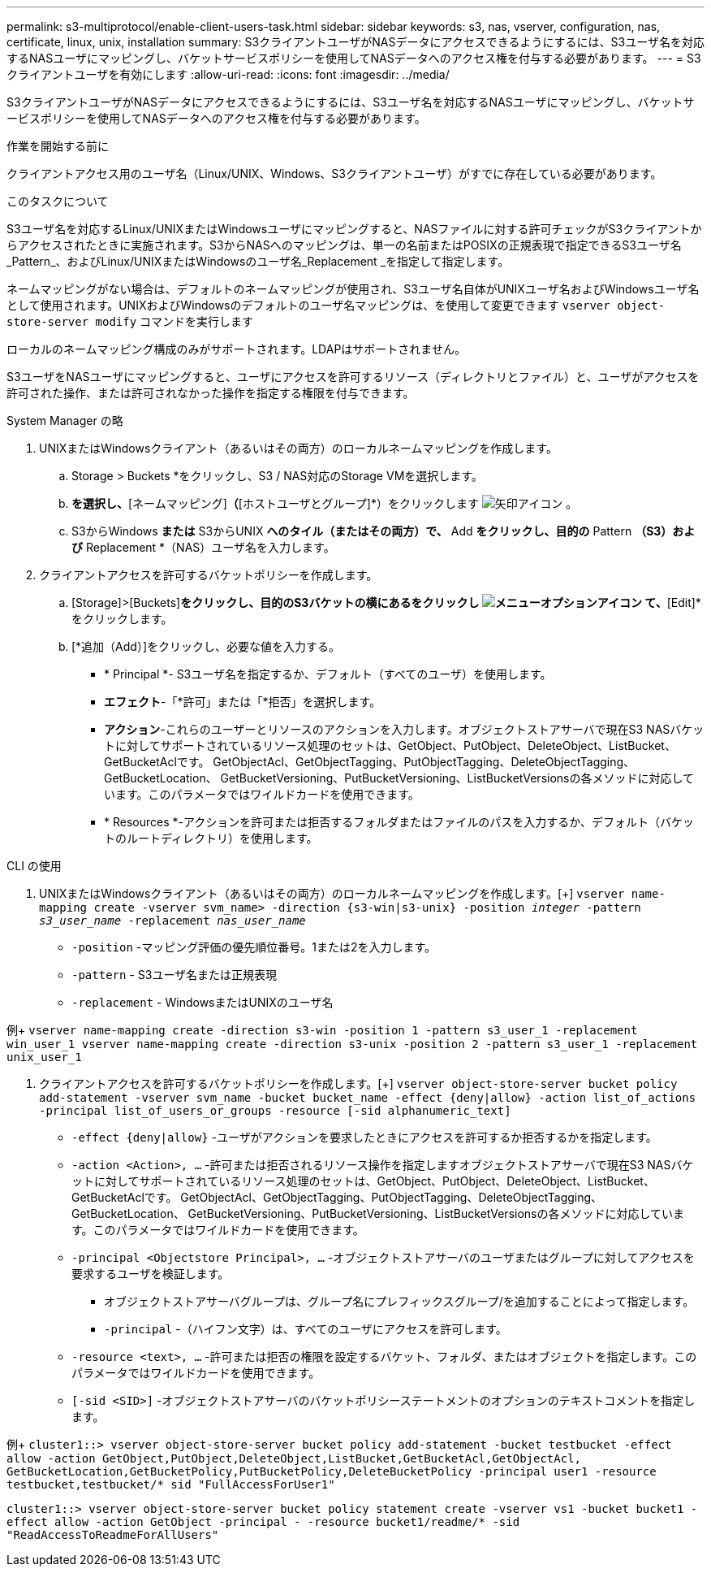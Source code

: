 ---
permalink: s3-multiprotocol/enable-client-users-task.html 
sidebar: sidebar 
keywords: s3, nas, vserver, configuration, nas, certificate, linux, unix, installation 
summary: S3クライアントユーザがNASデータにアクセスできるようにするには、S3ユーザ名を対応するNASユーザにマッピングし、バケットサービスポリシーを使用してNASデータへのアクセス権を付与する必要があります。 
---
= S3クライアントユーザを有効にします
:allow-uri-read: 
:icons: font
:imagesdir: ../media/


[role="lead"]
S3クライアントユーザがNASデータにアクセスできるようにするには、S3ユーザ名を対応するNASユーザにマッピングし、バケットサービスポリシーを使用してNASデータへのアクセス権を付与する必要があります。

.作業を開始する前に
クライアントアクセス用のユーザ名（Linux/UNIX、Windows、S3クライアントユーザ）がすでに存在している必要があります。

.このタスクについて
S3ユーザ名を対応するLinux/UNIXまたはWindowsユーザにマッピングすると、NASファイルに対する許可チェックがS3クライアントからアクセスされたときに実施されます。S3からNASへのマッピングは、単一の名前またはPOSIXの正規表現で指定できるS3ユーザ名_Pattern_、およびLinux/UNIXまたはWindowsのユーザ名_Replacement _を指定して指定します。

ネームマッピングがない場合は、デフォルトのネームマッピングが使用され、S3ユーザ名自体がUNIXユーザ名およびWindowsユーザ名として使用されます。UNIXおよびWindowsのデフォルトのユーザ名マッピングは、を使用して変更できます `vserver object-store-server modify` コマンドを実行します

ローカルのネームマッピング構成のみがサポートされます。LDAPはサポートされません。

S3ユーザをNASユーザにマッピングすると、ユーザにアクセスを許可するリソース（ディレクトリとファイル）と、ユーザがアクセスを許可された操作、または許可されなかった操作を指定する権限を付与できます。

[role="tabbed-block"]
====
.System Manager の略
--
. UNIXまたはWindowsクライアント（あるいはその両方）のローカルネームマッピングを作成します。
+
.. Storage > Buckets *をクリックし、S3 / NAS対応のStorage VMを選択します。
.. [設定]*を選択し、*[ネームマッピング]*（*[ホストユーザとグループ]*）をクリックします image:../media/icon_arrow.gif["矢印アイコン"] 。
.. S3からWindows *または* S3からUNIX *へのタイル（またはその両方）で、* Add *をクリックし、目的の* Pattern *（S3）および* Replacement *（NAS）ユーザ名を入力します。


. クライアントアクセスを許可するバケットポリシーを作成します。
+
.. [Storage]>[Buckets]*をクリックし、目的のS3バケットの横にあるをクリックし image:../media/icon_kabob.gif["メニューオプションアイコン"] て、*[Edit]*をクリックします。
.. [*追加（Add）]をクリックし、必要な値を入力する。
+
*** * Principal *- S3ユーザ名を指定するか、デフォルト（すべてのユーザ）を使用します。
*** *エフェクト*-「*許可」または「*拒否」を選択します。
*** *アクション*-これらのユーザーとリソースのアクションを入力します。オブジェクトストアサーバで現在S3 NASバケットに対してサポートされているリソース処理のセットは、GetObject、PutObject、DeleteObject、ListBucket、GetBucketAclです。 GetObjectAcl、GetObjectTagging、PutObjectTagging、DeleteObjectTagging、GetBucketLocation、 GetBucketVersioning、PutBucketVersioning、ListBucketVersionsの各メソッドに対応しています。このパラメータではワイルドカードを使用できます。
*** * Resources *-アクションを許可または拒否するフォルダまたはファイルのパスを入力するか、デフォルト（バケットのルートディレクトリ）を使用します。






--
.CLI の使用
--
. UNIXまたはWindowsクライアント（あるいはその両方）のローカルネームマッピングを作成します。[+]
`vserver name-mapping create -vserver svm_name> -direction {s3-win|s3-unix} -position _integer_ -pattern _s3_user_name_ -replacement _nas_user_name_`
+
** `-position` -マッピング評価の優先順位番号。1または2を入力します。
** `-pattern` - S3ユーザ名または正規表現
** `-replacement` - WindowsまたはUNIXのユーザ名




例+
`vserver name-mapping create -direction s3-win -position 1 -pattern s3_user_1 -replacement win_user_1
vserver name-mapping create -direction s3-unix -position 2 -pattern s3_user_1 -replacement unix_user_1`

. クライアントアクセスを許可するバケットポリシーを作成します。[+]
`vserver object-store-server bucket policy add-statement -vserver svm_name -bucket bucket_name -effect {deny|allow}  -action list_of_actions -principal list_of_users_or_groups -resource [-sid alphanumeric_text]`
+
** `-effect {deny|allow}` -ユーザがアクションを要求したときにアクセスを許可するか拒否するかを指定します。
** `-action <Action>, ...` -許可または拒否されるリソース操作を指定しますオブジェクトストアサーバで現在S3 NASバケットに対してサポートされているリソース処理のセットは、GetObject、PutObject、DeleteObject、ListBucket、GetBucketAclです。 GetObjectAcl、GetObjectTagging、PutObjectTagging、DeleteObjectTagging、GetBucketLocation、 GetBucketVersioning、PutBucketVersioning、ListBucketVersionsの各メソッドに対応しています。このパラメータではワイルドカードを使用できます。
** `-principal <Objectstore Principal>, ...` -オブジェクトストアサーバのユーザまたはグループに対してアクセスを要求するユーザを検証します。
+
*** オブジェクトストアサーバグループは、グループ名にプレフィックスグループ/を追加することによって指定します。
*** `-principal` -（ハイフン文字）は、すべてのユーザにアクセスを許可します。


** `-resource <text>, ...` -許可または拒否の権限を設定するバケット、フォルダ、またはオブジェクトを指定します。このパラメータではワイルドカードを使用できます。
** `[-sid <SID>]` -オブジェクトストアサーバのバケットポリシーステートメントのオプションのテキストコメントを指定します。




例+
`cluster1::> vserver object-store-server bucket policy add-statement -bucket testbucket -effect allow -action  GetObject,PutObject,DeleteObject,ListBucket,GetBucketAcl,GetObjectAcl, GetBucketLocation,GetBucketPolicy,PutBucketPolicy,DeleteBucketPolicy -principal user1 -resource testbucket,testbucket/* sid "FullAccessForUser1"`

`cluster1::> vserver object-store-server bucket policy statement create -vserver vs1 -bucket bucket1 -effect allow -action GetObject -principal - -resource bucket1/readme/* -sid "ReadAccessToReadmeForAllUsers"`

--
====